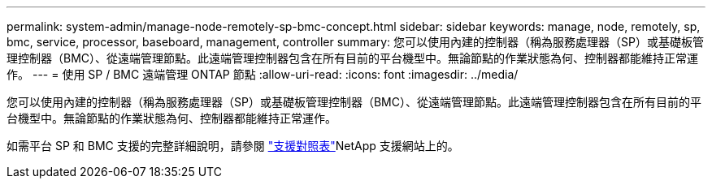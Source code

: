 ---
permalink: system-admin/manage-node-remotely-sp-bmc-concept.html 
sidebar: sidebar 
keywords: manage, node, remotely, sp, bmc, service, processor, baseboard, management, controller 
summary: 您可以使用內建的控制器（稱為服務處理器（SP）或基礎板管理控制器（BMC）、從遠端管理節點。此遠端管理控制器包含在所有目前的平台機型中。無論節點的作業狀態為何、控制器都能維持正常運作。 
---
= 使用 SP / BMC 遠端管理 ONTAP 節點
:allow-uri-read: 
:icons: font
:imagesdir: ../media/


[role="lead"]
您可以使用內建的控制器（稱為服務處理器（SP）或基礎板管理控制器（BMC）、從遠端管理節點。此遠端管理控制器包含在所有目前的平台機型中。無論節點的作業狀態為何、控制器都能維持正常運作。

如需平台 SP 和 BMC 支援的完整詳細說明，請參閱 link:https://mysupport.netapp.com/site/info/sp-bmc["支援對照表"^]NetApp 支援網站上的。
